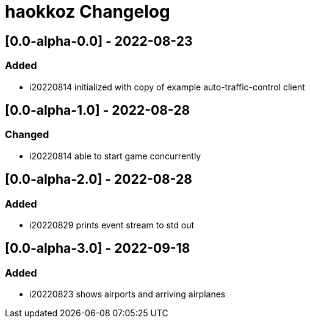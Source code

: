 
= haokkoz Changelog

////
the authors of Haokkoz release this file under the terms of the Apache license v2.0
////


== [0.0-alpha-0.0] - 2022-08-23

=== Added

* i20220814 initialized with copy of example auto-traffic-control client

== [0.0-alpha-1.0] - 2022-08-28

=== Changed

* i20220814 able to start game concurrently

== [0.0-alpha-2.0] - 2022-08-28

=== Added

* i20220829 prints event stream to std out

== [0.0-alpha-3.0] - 2022-09-18

=== Added

* i20220823 shows airports and arriving airplanes

////
== Unreleased

=== Added

* 

=== Changed

* 

=== Removed

* 

== [0.0] - 2022-0-
////


